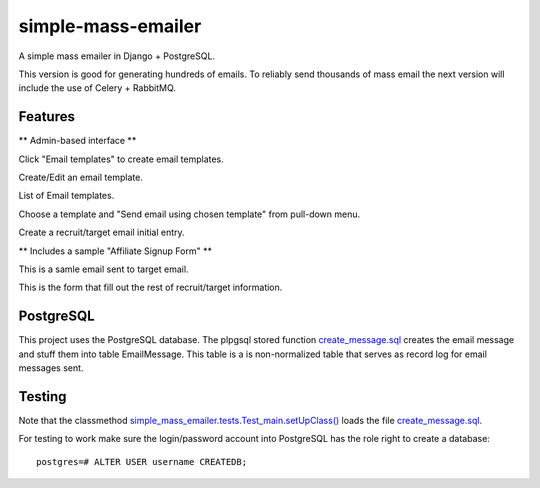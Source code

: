 simple-mass-emailer
===================

A simple mass emailer in Django + PostgreSQL.

This version is good for generating hundreds of emails.
To reliably send thousands of mass email the next version will
include the use of Celery + RabbitMQ.

Features
--------

** Admin-based interface **

Click "Email templates" to create email templates.

.. image:: /myproject/simple_mass_emailer/static/img/demo_click_email_templates.png

Create/Edit an email template.

.. image:: /myproject/simple_mass_emailer/static/img/demo_create_edit_email_template.png

List of Email templates.

.. image:: /myproject/simple_mass_emailer/static/img/demo_list_email_template.png

Choose a template and "Send email using chosen template" from pull-down menu.

.. image:: /myproject/simple_mass_emailer/static/img/demo_choose_send_email_using_template.png

Create a recruit/target email initial entry.

.. image:: /myproject/simple_mass_emailer/static/img/demo_add_recruit_email.png


** Includes a sample "Affiliate Signup Form" **

This is a samle email sent to target email.

.. image:: /myproject/simple_mass_emailer/static/img/demo_affiliate_email.png

This is the form that fill out the rest of recruit/target information.

.. image:: /myproject/simple_mass_emailer/static/img/demo_affiliate_signup_form.png

PostgreSQL
----------
This project uses the PostgreSQL database. The plpgsql stored function
`create_message.sql <https://github.com/cydriclopez/simple-mass-emailer/blob/master/myproject/simple_mass_emailer/sql/create_message.sql>`_ creates the email message and stuff them into table EmailMessage.
This table is a is non-normalized table that serves as record log for email messages sent.

Testing
-------
Note that the classmethod `simple_mass_emailer.tests.Test_main.setUpClass() <https://github.com/cydriclopez/simple-mass-emailer/blob/master/myproject/simple_mass_emailer/tests.py>`_ loads
the file `create_message.sql <https://github.com/cydriclopez/simple-mass-emailer/blob/master/myproject/simple_mass_emailer/sql/create_message.sql>`_.

For testing to work make sure the login/password account
into PostgreSQL has the role right to create a database:
::
    postgres=# ALTER USER username CREATEDB;
